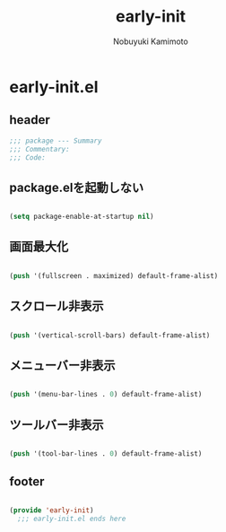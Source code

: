 #+TITLE: early-init
#+AUTHOR: Nobuyuki Kamimoto

* early-init.el

** header

#+begin_src emacs-lisp :tangle yes
  ;;; package --- Summary
  ;;; Commentary:
  ;;; Code:
#+end_src

** package.elを起動しない

#+begin_src emacs-lisp :tangle yes
  
(setq package-enable-at-startup nil)

#+end_src

** 画面最大化

#+begin_src emacs-lisp :tangle yes
  
(push '(fullscreen . maximized) default-frame-alist)

#+end_src

** スクロール非表示

#+begin_src emacs-lisp :tangle yes
  
(push '(vertical-scroll-bars) default-frame-alist)

#+end_src

** メニューバー非表示

#+begin_src emacs-lisp :tangle yes
  
(push '(menu-bar-lines . 0) default-frame-alist)

#+end_src

** ツールバー非表示

#+begin_src emacs-lisp :tangle yes
  
(push '(tool-bar-lines . 0) default-frame-alist)

#+end_src

** footer

#+begin_src emacs-lisp :tangle yes
  
(provide 'early-init)
  ;;; early-init.el ends here

#+end_src

